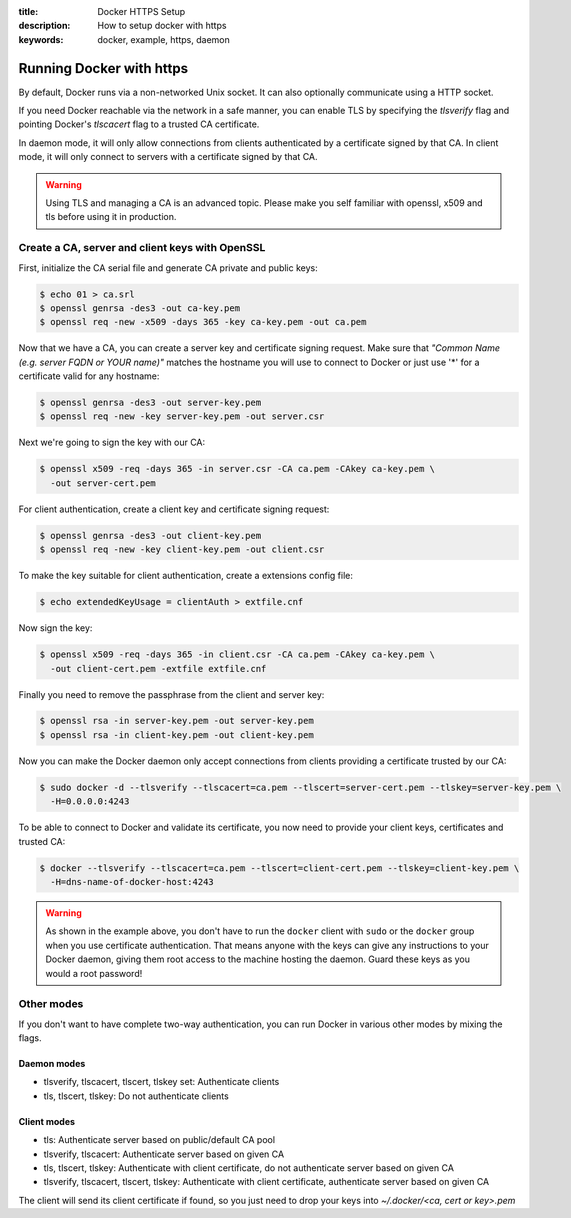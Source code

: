 :title: Docker HTTPS Setup
:description: How to setup docker with https
:keywords: docker, example, https, daemon

.. _running_docker_https:

Running Docker with https
=========================

By default, Docker runs via a non-networked Unix socket. It can also optionally
communicate using a HTTP socket.

If you need Docker reachable via the network in a safe manner, you can enable
TLS by specifying the `tlsverify` flag and pointing Docker's `tlscacert` flag to a
trusted CA certificate.

In daemon mode, it will only allow connections from clients authenticated by a
certificate signed by that CA. In client mode, it will only connect to servers
with a certificate signed by that CA.

.. warning::

  Using TLS and managing a CA is an advanced topic. Please make you self familiar
  with openssl, x509 and tls before using it in production.

Create a CA, server and client keys with OpenSSL
------------------------------------------------

First, initialize the CA serial file and generate CA private and public keys:

.. code-block:: bash

    $ echo 01 > ca.srl
    $ openssl genrsa -des3 -out ca-key.pem
    $ openssl req -new -x509 -days 365 -key ca-key.pem -out ca.pem

Now that we have a CA, you can create a server key and certificate signing request.
Make sure that `"Common Name (e.g. server FQDN or YOUR name)"` matches the hostname you will use
to connect to Docker or just use '*' for a certificate valid for any hostname:

.. code-block:: bash

    $ openssl genrsa -des3 -out server-key.pem
    $ openssl req -new -key server-key.pem -out server.csr

Next we're going to sign the key with our CA:

.. code-block:: bash

    $ openssl x509 -req -days 365 -in server.csr -CA ca.pem -CAkey ca-key.pem \
      -out server-cert.pem

For client authentication, create a client key and certificate signing request:

.. code-block:: bash

    $ openssl genrsa -des3 -out client-key.pem
    $ openssl req -new -key client-key.pem -out client.csr


To make the key suitable for client authentication, create a extensions config file:

.. code-block:: bash

    $ echo extendedKeyUsage = clientAuth > extfile.cnf

Now sign the key:

.. code-block:: bash

    $ openssl x509 -req -days 365 -in client.csr -CA ca.pem -CAkey ca-key.pem \
      -out client-cert.pem -extfile extfile.cnf

Finally you need to remove the passphrase from the client and server key:

.. code-block:: bash

    $ openssl rsa -in server-key.pem -out server-key.pem
    $ openssl rsa -in client-key.pem -out client-key.pem
  
Now you can make the Docker daemon only accept connections from clients providing
a certificate trusted by our CA:

.. code-block:: bash

    $ sudo docker -d --tlsverify --tlscacert=ca.pem --tlscert=server-cert.pem --tlskey=server-key.pem \
      -H=0.0.0.0:4243

To be able to connect to Docker and validate its certificate, you now need to provide your client keys,
certificates and trusted CA:

.. code-block:: bash

   $ docker --tlsverify --tlscacert=ca.pem --tlscert=client-cert.pem --tlskey=client-key.pem \
     -H=dns-name-of-docker-host:4243

.. warning::

  As shown in the example above, you don't have to run the ``docker``
  client  with ``sudo`` or the ``docker`` group when you use
  certificate authentication. That means anyone with the keys can
  give any instructions to your Docker daemon, giving them root
  access to the machine hosting the daemon. Guard these keys as you
  would a root password!

Other modes
-----------
If you don't want to have complete two-way authentication, you can run Docker in
various other modes by mixing the flags.

Daemon modes
~~~~~~~~~~~~
- tlsverify, tlscacert, tlscert, tlskey set: Authenticate clients
- tls, tlscert, tlskey: Do not authenticate clients

Client modes
~~~~~~~~~~~~
- tls: Authenticate server based on public/default CA pool
- tlsverify, tlscacert: Authenticate server based on given CA
- tls, tlscert, tlskey: Authenticate with client certificate, do not authenticate
  server based on given CA
- tlsverify, tlscacert, tlscert, tlskey: Authenticate with client certificate,
  authenticate server based on given CA

The client will send its client certificate if found, so you just need to drop
your keys into `~/.docker/<ca, cert or key>.pem`
